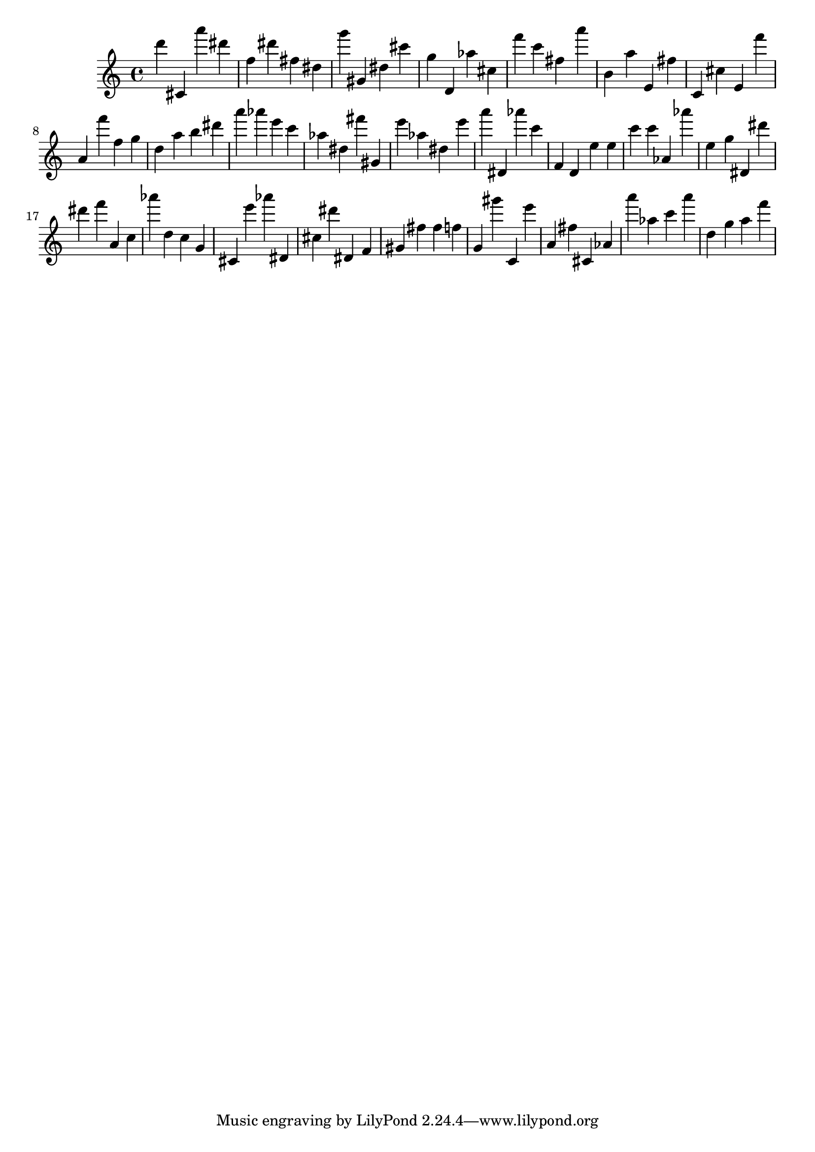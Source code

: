 \version "2.18.2"

\score {

{
\clef treble
d''' cis' a''' dis''' f'' dis''' fis'' dis'' g''' gis' dis'' cis''' g'' d' as'' cis'' f''' c''' fis'' a''' b' a'' e' fis'' c' cis'' e' f''' a' f''' f'' g'' d'' a'' b'' dis''' a''' as''' e''' c''' as'' dis'' fis''' gis' e''' as'' dis'' e''' a''' dis' as''' c''' f' d' e'' e'' c''' c''' as' as''' e'' g'' dis' dis''' dis''' f''' a' c'' as''' d'' c'' g' cis' e''' as''' dis' cis'' dis''' dis' f' gis' fis'' fis'' f'' g' gis''' c' e''' a' fis'' cis' as' a''' as'' c''' a''' d'' g'' a'' f''' 
}

 \midi { }
 \layout { }
}